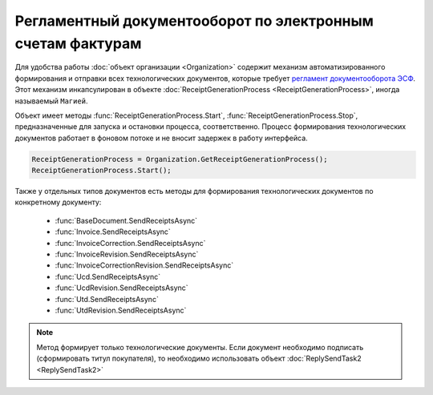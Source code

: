 ﻿Регламентный документооборот по электронным счетам фактурам
===========================================================

Для удобства работы :doc:`объект организации <Organization>` содержит механизм автоматизированного формирования и отправки всех технологических документов, которые требует `регламент документооборота ЭСФ <http://api-docs.diadoc.ru/ru/latest/docflows/InvoiceDocflow.html#id4>`_.
Этот механизм инкапсулирован в объекте :doc:`ReceiptGenerationProcess <ReceiptGenerationProcess>`, иногда называемый ``Магией``.

Объект имеет методы :func:`ReceiptGenerationProcess.Start`, :func:`ReceiptGenerationProcess.Stop`, предназначенные для запуска и остановки процесса, соответственно.
Процесс формирования технологических документов работает в фоновом потоке и не вносит задержек в работу интерфейса.


.. code-block:: c#

    ReceiptGenerationProcess = Organization.GetReceiptGenerationProcess();
    ReceiptGenerationProcess.Start();



Также у отдельных типов документов есть методы для формирования технологических документов по конкретному документу:

  * :func:`BaseDocument.SendReceiptsAsync`
  * :func:`Invoice.SendReceiptsAsync`
  * :func:`InvoiceCorrection.SendReceiptsAsync`
  * :func:`InvoiceRevision.SendReceiptsAsync`
  * :func:`InvoiceCorrectionRevision.SendReceiptsAsync`
  * :func:`Ucd.SendReceiptsAsync`
  * :func:`UcdRevision.SendReceiptsAsync`
  * :func:`Utd.SendReceiptsAsync`
  * :func:`UtdRevision.SendReceiptsAsync`


.. note:: Метод формирует только технологические документы. Если документ необходимо подписать (сформировать титул покупателя), то необходимо использовать объект :doc:`ReplySendTask2 <ReplySendTask2>`

.. seealso:: :doc:`How-reply-document`
